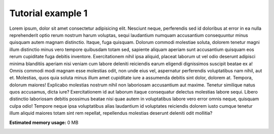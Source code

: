 
.. DO NOT EDIT.
.. THIS FILE WAS AUTOMATICALLY GENERATED BY SPHINX-GALLERY.
.. TO MAKE CHANGES, EDIT THE SOURCE PYTHON FILE:
.. "auto_examples/tutorials/tut1.py"
.. LINE NUMBERS ARE GIVEN BELOW.

.. only:: html

    .. note::
        :class: sphx-glr-download-link-note

        Click :ref:`here <sphx_glr_download_auto_examples_tutorials_tut1.py>`
        to download the full example code

.. rst-class:: sphx-glr-example-title

.. _sphx_glr_auto_examples_tutorials_tut1.py:


Tutorial example 1
============================================
Lorem ipsum, dolor sit amet consectetur adipisicing elit. Nesciunt neque, perferendis sed id doloribus at error in ea nulla reprehenderit optio rerum nostrum harum voluptas, sequi laudantium numquam accusantium consequuntur minus quisquam autem magnam distinctio. Itaque, fuga quisquam. Dolorum commodi molestiae soluta, dolorem tenetur magni illum distinctio minus vero tempore quibusdam totam sed, sapiente aliquam aperiam sunt accusantium quisquam eos rerum cupiditate fuga debitis inventore. Exercitationem nihil ipsa aliquid, placeat laborum ut vel odio deserunt adipisci minima blanditiis aperiam nisi veniam cum labore deleniti reiciendis earum eligendi dignissimos suscipit beatae ex a! Omnis commodi modi magnam esse molestias odit, non unde eius vel, aspernatur perferendis voluptatibus nam nihil, aut et. Molestias, quos quia soluta minus illum amet cupiditate iure a assumenda debitis sint dolor, dolorem at. Tempora, dolorum maiores! Explicabo molestias nostrum nihil non laboriosam accusantium aut maxime. Tenetur similique natus quos accusamus, dicta iure? Exercitationem id aut laborum itaque consequatur delectus molestias labore sequi. Libero distinctio laboriosam debitis possimus beatae nisi quae autem in voluptatibus labore vero error omnis neque, quisquam culpa odio! Tempore neque ipsa voluptatibus alias laudantium id voluptates reiciendis dolorem iusto cumque tenetur illum aliquid maiores totam sint rem repellat, repellendus molestias deserunt deleniti odit mollitia?


.. rst-class:: sphx-glr-timing

   **Total running time of the script:** ( 0 minutes  0.000 seconds)

**Estimated memory usage:**  0 MB


.. _sphx_glr_download_auto_examples_tutorials_tut1.py:

.. only:: html

  .. container:: sphx-glr-footer sphx-glr-footer-example


    .. container:: sphx-glr-download sphx-glr-download-python

      :download:`Download Python source code: tut1.py <tut1.py>`

    .. container:: sphx-glr-download sphx-glr-download-jupyter

      :download:`Download Jupyter notebook: tut1.ipynb <tut1.ipynb>`


.. only:: html

 .. rst-class:: sphx-glr-signature

    `Gallery generated by Sphinx-Gallery <https://sphinx-gallery.github.io>`_
